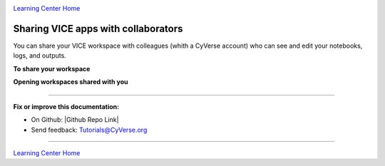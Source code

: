 |CyVerse_logo|_

|Home_Icon|_
`Learning Center Home <http://learning.cyverse.org/>`_

**Sharing VICE apps with collaborators**
----------------------------------------

You can share your VICE workspace with colleagues (whith a CyVerse account) who can see and edit your notebooks, logs, and outputs. 

**To share your workspace**

|vice-share-1|

|vice-share-2| 

|vice-share-3|

|vice-share-4|

|vice-share-5|



**Opening workspaces shared with you**


|vice-share-1|

|vice-share-6|

|vice-share-7|
----


----

**Fix or improve this documentation:**

- On Github: |Github Repo Link|
- Send feedback: `Tutorials@CyVerse.org <Tutorials@CyVerse.org>`_

----


.. Comment: Place Images Below This Line
   use :width: to give a desired width for your image
   use :height: to give a desired height for your image
   replace the image name/location and URL if hyperlinked


 .. |Clickable hyperlinked image| image:: ./img/IMAGENAME.png
    :width: 500
    :height: 100
 .. _CyVerse logo: http://learning.cyverse.org/

 .. |Static image| image:: ./img/IMAGENAME.png
    :width: 25
    :height: 25

|Home_Icon|_
`Learning Center Home <http://learning.cyverse.org/>`_

.. |CyVerse_logo| image:: ../img/cyverse_rgb.png
    :width: 500
    :height: 100
.. _CyVerse_logo: https://cyverse.org/

.. |Home_Icon| image:: ../img/homeicon.png
    :width: 25
    :height: 25
.. _Home_Icon: http://learning.cyverse.org/

.. |vice-share-1| image:: ../img/vice-share-1.png
    :width: 750
	
.. |vice-share-2| image:: ../img/vice-share-2.png
    :width: 750
.. |vice-share-3| image:: ../img/vice-share-3.png
    :width: 750
.. |vice-share-4| image:: ../img/vice-share-4.png
    :width: 750
.. |vice-share-5| image:: ../img/vice-share-5.png
    :width: 750
.. |vice-share-6| image:: ../img/vice-share-6.png
    :width: 750
.. |vice-share-7| image:: ../img/vice-share-7.png
    :width: 750
